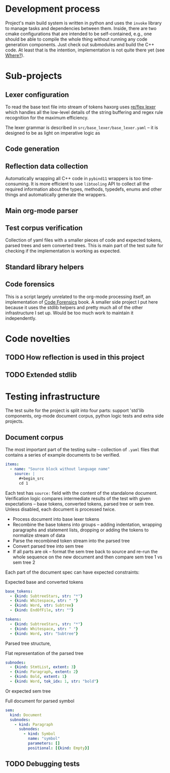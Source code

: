 * Development process

Project's main build system is written in python and uses the =invoke= library to manage tasks and dependencies between them. Inside, there are two cmake configurations that are intended to be self-contained, e.g., one should be able to compile the whole thing without running any code generation components. Just check out submodules and build the C++ code. At least that is the intention, implementation is not quite there yet (see [[id:2e97816d-eb26-463c-9a9b-db60b15fdc55][Where?]]).

* Sub-projects

** Lexer configuration

To read the base text file into stream of tokens haxorg uses [[https://github.com/Genivia/RE-flex][re/flex lexer]] which handles all the low-level details of the string buffering and regex rule recognition for the maximum efficiency.

The lexer grammar is described in ~src/base_lexer/base_lexer.yaml~ -- it is designed to be as light on imperative logic as

** Code generation

** Reflection data collection

Automatically wrapping all C++ code in =pybind11= wrappers is too time-consuming. It is more efficient to use =libtooling= API to collect all the required information about the types, methods, typedefs, enums and other things and automatically generate the wrappers.

** Main org-mode parser

** Test corpus verification

Collection of yaml files with a smaller pieces of code and expected tokens, parsed trees and sem converted trees. This is main part of the test suite for checking if the implementation is working as expected.

** Standard library helpers

** Code forensics

This is a script largely unrelated to the org-mode processing itself, an implementation of [[https://www.amazon.com/Your-Code-Crime-Scene-Bottlenecks/dp/1680500384][Code Forensics]] book. A smaller side project I put here because it uses the stdlib helpers and pretty much all of the other infrastructure I set up. Would be too much work to maintain it independently.

* Code novelties

** TODO How reflection is used in this project

** TODO Extended stdlib

* Testing infrastructure

The test suite for the project is split into four parts: support 'std'lib components, org-mode document corpus, python logic tests and extra side projects.

** Document corpus

The most important part of the testing suite -- collection of ~.yaml~ files that contains a series of example documents to be verified.

#+begin_src yaml
items:
  - name: "Source block without language name"
    source: |
      #+begin_src
      cd 1
      #+end_src
#+end_src

Each test has ~source:~ field with the content of the standalone document. Verification logic compares intermediate results of the test with given expectations -- base tokens, converted tokens, parsed tree or sem tree. Unless disabled, each document is processed twice.

- Process document into base lexer tokens
- Recombine the base tokens into groups -- adding indentation, wrapping paragraphs and statement lists, dropping or adding the tokens to normalize stream of data
- Parse the recombined token stream into the parsed tree
- Convert parsed tree into sem tree
- If all parts are ok -- format the sem tree back to source and re-run the whole sequence on the new document and then compare sem tree 1 vs sem tree 2

Each part of the document spec can have expected constraints:

#+caption: Expected base and converted tokens
#+begin_src yaml
    base_tokens:
      - {kind: SubtreeStars, str: "*"}
      - {kind: Whitespace, str: " "}
      - {kind: Word, str: Subtree}
      - {kind: EndOfFile, str: ""}

    tokens:
      - {kind: SubtreeStars, str: "*"}
      - {kind: Whitespace, str: " "}
      - {kind: Word, str: "Subtree"}
#+end_src

Parsed tree structure,

#+caption: Flat representation of the parsed tree
#+begin_src yaml
    subnodes:
      - {kind: StmtList, extent: 3}
      - {kind: Paragraph, extent: 2}
      - {kind: Bold, extent: 1}
      - {kind: Word, tok_idx: 1, str: "bold"}
#+end_src

Or expected sem tree

#+caption: Full document for parsed symbol
#+begin_src yaml
    sem:
      kind: Document
      subnodes:
        - kind: Paragraph
          subnodes:
            - kind: Symbol
              name: "symbol"
              parameters: []
              positional: [{kind: Empty}]
#+end_src

** TODO Debugging tests

